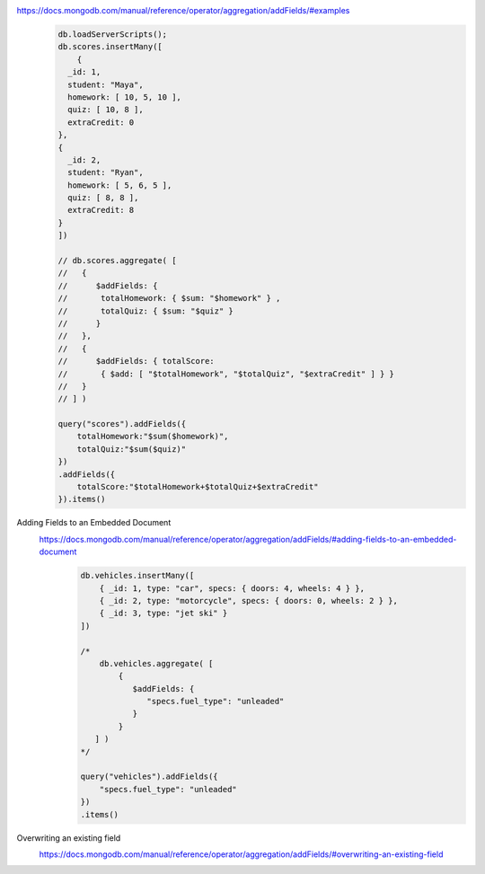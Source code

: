 https://docs.mongodb.com/manual/reference/operator/aggregation/addFields/#examples
    .. code-block::

        db.loadServerScripts();
        db.scores.insertMany([
            {
          _id: 1,
          student: "Maya",
          homework: [ 10, 5, 10 ],
          quiz: [ 10, 8 ],
          extraCredit: 0
        },
        {
          _id: 2,
          student: "Ryan",
          homework: [ 5, 6, 5 ],
          quiz: [ 8, 8 ],
          extraCredit: 8
        }
        ])

        // db.scores.aggregate( [
        //   {
        //      $addFields: {
        //       totalHomework: { $sum: "$homework" } ,
        //       totalQuiz: { $sum: "$quiz" }
        //      }
        //   },
        //   {
        //      $addFields: { totalScore:
        //       { $add: [ "$totalHomework", "$totalQuiz", "$extraCredit" ] } }
        //   }
        // ] )

        query("scores").addFields({
            totalHomework:"$sum($homework)",
            totalQuiz:"$sum($quiz)"
        })
        .addFields({
            totalScore:"$totalHomework+$totalQuiz+$extraCredit"
        }).items()

Adding Fields to an Embedded Document
    https://docs.mongodb.com/manual/reference/operator/aggregation/addFields/#adding-fields-to-an-embedded-document
        .. code-block::

            db.vehicles.insertMany([
                { _id: 1, type: "car", specs: { doors: 4, wheels: 4 } },
                { _id: 2, type: "motorcycle", specs: { doors: 0, wheels: 2 } },
                { _id: 3, type: "jet ski" }
            ])

            /*
                db.vehicles.aggregate( [
                    {
                       $addFields: {
                          "specs.fuel_type": "unleaded"
                       }
                    }
               ] )
            */

            query("vehicles").addFields({
                "specs.fuel_type": "unleaded"
            })
            .items()

Overwriting an existing field
    https://docs.mongodb.com/manual/reference/operator/aggregation/addFields/#overwriting-an-existing-field
        .. code-block::
            db.animals.insertMany([
                { _id: 1, dogs: 10, cats: 15 }
            ])

            /*
                db.animals.aggregate([
                  {
                    $addFields: { "cats": 20 }
                  }
                ])
            */

            query("animals").addFields({
                "cats": 20
            })
            .items()

